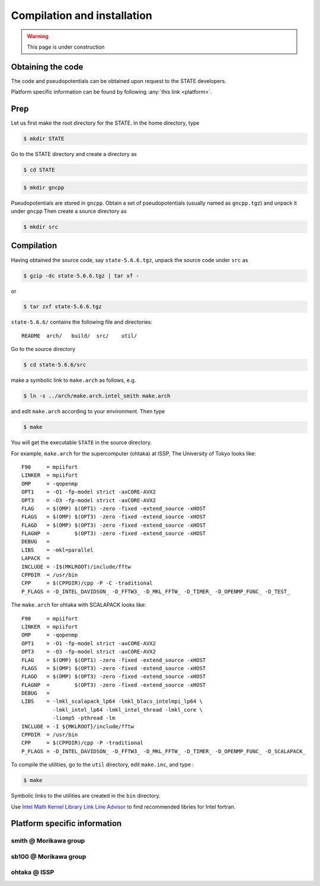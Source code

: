 ============================
Compilation and installation
============================

.. warning::
	This page is under construction

Obtaining the code
==================

The code and pseudopotentials can be obtained upon request to the STATE developers.

Platform specific information can be found by following :any:`this link <platform>`.

Prep
====

Let us first make the root directory for the STATE. In the home directory, type

.. code:: bash

  $ mkdir STATE

Go to the STATE directory and create a directory as

.. code:: bash

  $ cd STATE
   
.. code:: bash

  $ mkdir gncpp

Pseudopotentials are stored in ``gncpp``.
Obtain a set of pseudopotentials (usually named as ``gncpp.tgz``) and unpack it under ``gncpp``
Then create a source directory as

.. code:: bash

    $ mkdir src

Compilation
===========

Having obtained the source code, say ``state-5.6.6.tgz``, unpack the source code under ``src`` as

.. code:: bash

    $ gzip -dc state-5.6.6.tgz | tar xf -

or

.. code:: bash

    $ tar zxf state-5.6.6.tgz

``state-5.6.6/`` contains the following file and directories::

    README  arch/   build/  src/    util/

Go to the source directory

.. code:: bash

    $ cd state-5.6.6/src


make a symbolic link to ``make.arch`` as follows, e.g.

.. code:: bash

    $ ln -s ../arch/make.arch.intel_smith make.arch

and edit ``make.arch`` according to your environment. Then type

.. code:: bash

    $ make

You will get the executable ``STATE`` in the source directory.

For example, ``make.arch`` for the supercomputer (ohtaka) at ISSP, The University of Tokyo looks like::

    F90     = mpiifort
    LINKER  = mpiifort
    OMP     = -qopenmp
    OPT1    = -O1 -fp-model strict -axCORE-AVX2
    OPT3    = -O3 -fp-model strict -axCORE-AVX2
    FLAG    = $(OMP) $(OPT1) -zero -fixed -extend_source -xHOST
    FLAGS   = $(OMP) $(OPT3) -zero -fixed -extend_source -xHOST
    FLAGD   = $(OMP) $(OPT3) -zero -fixed -extend_source -xHOST
    FLAGNP  =        $(OPT3) -zero -fixed -extend_source -xHOST
    DEBUG   = 
    LIBS    = -mkl=parallel 
    LAPACK  =
    INCLUDE = -I$(MKLROOT)/include/fftw
    CPPDIR  = /usr/bin
    CPP     = $(CPPDIR)/cpp -P -C -traditional
    P_FLAGS = -D_INTEL_DAVIDSON_ -D_FFTW3_ -D_MKL_FFTW_ -D_TIMER_ -D_OPENMP_FUNC_ -D_TEST_

The ``make.arch`` for ohtaka with SCALAPACK looks like::

    F90     = mpiifort
    LINKER  = mpiifort
    OMP     = -qopenmp
    OPT1    = -O1 -fp-model strict -axCORE-AVX2
    OPT3    = -O3 -fp-model strict -axCORE-AVX2
    FLAG    = $(OMP) $(OPT1) -zero -fixed -extend_source -xHOST
    FLAGS   = $(OMP) $(OPT3) -zero -fixed -extend_source -xHOST
    FLAGD   = $(OMP) $(OPT3) -zero -fixed -extend_source -xHOST
    FLAGNP  =        $(OPT3) -zero -fixed -extend_source -xHOST
    DEBUG   = 
    LIBS    = -lmkl_scalapack_lp64 -lmkl_blacs_intelmpi_lp64 \
              -lmkl_intel_lp64 -lmkl_intel_thread -lmkl_core \
              -liomp5 -pthread -lm 
    INCLUDE = -I ${MKLROOT}/include/fftw
    CPPDIR  = /usr/bin
    CPP     = $(CPPDIR)/cpp -P -traditional
    P_FLAGS = -D_INTEL_DAVIDSON_ -D_FFTW3_ -D_MKL_FFTW_ -D_TIMER_ -D_OPENMP_FUNC_ -D_SCALAPACK_

To compile the utilities, go to the ``util`` directory, edit ``make.inc``, and type :

.. code:: bash

    $ make

Symbolic links to the utilities are created in the ``bin`` directory.

Use `Intel Math Kernel Library Link Line Advisor <https://software.intel.com/content/www/us/en/develop/articles/intel-mkl-link-line-advisor.html>`_ to find recommended libries for Intel fortran.

.. _platform:

Platform specific information
=============================

smith @ Morikawa group 
----------------------

sb100 @ Morikawa group 
----------------------

ohtaka @ ISSP
-------------

